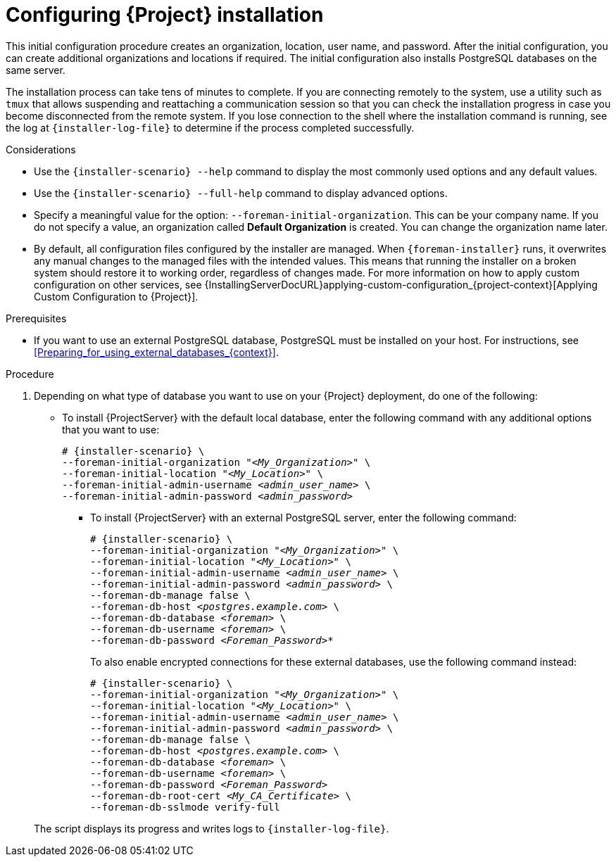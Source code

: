[id="Configuring_Installation_{context}"]
= Configuring {Project} installation

This initial configuration procedure creates an organization, location, user name, and password.
After the initial configuration, you can create additional organizations and locations if required.
The initial configuration also installs PostgreSQL databases on the same server.

The installation process can take tens of minutes to complete.
If you are connecting remotely to the system, use a utility such as `tmux` that allows suspending and reattaching a communication session so that you can check the installation progress in case you become disconnected from the remote system.
If you lose connection to the shell where the installation command is running, see the log at `{installer-log-file}` to determine if the process completed successfully.

.Considerations

* Use the `{installer-scenario} --help` command to display the most commonly used options and any default values.
* Use the `{installer-scenario} --full-help` command to display advanced options.

* Specify a meaningful value for the option: `--foreman-initial-organization`.
This can be your company name.
ifdef::katello,satellite,orcharhino[]
An internal label that matches the value is also created and cannot be changed afterwards.
If you do not specify a value, an organization called *Default Organization* with the label *Default_Organization* is created.
You can rename the organization name but not the label.
endif::[]
ifndef::katello,satellite,orcharhino[]
If you do not specify a value, an organization called *Default Organization* is created.
You can change the organization name later.
endif::[]

* By default, all configuration files configured by the installer are managed.
When `{foreman-installer}` runs, it overwrites any manual changes to the managed files with the intended values.
This means that running the installer on a broken system should restore it to working order, regardless of changes made.
For more information on how to apply custom configuration on other services, see {InstallingServerDocURL}applying-custom-configuration_{project-context}[Applying Custom Configuration to {Project}].

ifdef::foreman-el,foreman-deb[]
* By default, {ProjectServer} is installed with the Puppet agent running as a service.
If required, you can disable Puppet agent on {ProjectServer} using the `--puppet-runmode=none` option.
endif::[]

.Prerequisites

* If you want to use an external PostgreSQL database, PostgreSQL must be installed on your host. 
For instructions, see xref:Preparing_for_using_external_databases_{context}[].

.Procedure

. Depending on what type of database you want to use on your {Project} deployment, do one of the following:
+
--
* To install {ProjectServer} with the default local database, enter the following command with any additional options that you want to use:
+
[options="nowrap" subs="+quotes,attributes"]
----
# {installer-scenario} \
--foreman-initial-organization "_<My_Organization>_" \
--foreman-initial-location "_<My_Location>_" \
--foreman-initial-admin-username _<admin_user_name>_ \
--foreman-initial-admin-password _<admin_password>_
----
** To install {ProjectServer} with an external PostgreSQL server, enter the following command:
+
[options="nowrap" subs="+quotes,attributes"]
----
# {installer-scenario} \
--foreman-initial-organization "_<My_Organization>_" \
--foreman-initial-location "_<My_Location>_" \
--foreman-initial-admin-username _<admin_user_name>_ \
--foreman-initial-admin-password _<admin_password>_ \
ifdef::katello,satellite,orcharhino[]
--katello-candlepin-manage-db false \
--katello-candlepin-db-host _<postgres.example.com>_ \
--katello-candlepin-db-name _<candlepin>_ \
--katello-candlepin-db-user _<candlepin>_ \
--katello-candlepin-db-password _<Candlepin_Password>_ \
--foreman-proxy-content-pulpcore-manage-postgresql false \
--foreman-proxy-content-pulpcore-postgresql-host _<postgres.example.com>_ \
--foreman-proxy-content-pulpcore-postgresql-db-name pulpcore \
--foreman-proxy-content-pulpcore-postgresql-user pulp \
--foreman-proxy-content-pulpcore-postgresql-password _<Pulpcore_Password>_ \
endif::[]
--foreman-db-manage false \
--foreman-db-host _<postgres.example.com>_ \
--foreman-db-database _<foreman>_ \
--foreman-db-username _<foreman>_ \
--foreman-db-password _<Foreman_Password>*_
----
+
To also enable encrypted connections for these external databases, use the following command instead:
+
[options="nowrap" subs="+quotes,attributes"]
----
# {installer-scenario} \
--foreman-initial-organization "_<My_Organization>_" \
--foreman-initial-location "_<My_Location>_" \
--foreman-initial-admin-username _<admin_user_name>_ \
--foreman-initial-admin-password _<admin_password>_ \
ifdef::katello,satellite,orcharhino[]
--katello-candlepin-manage-db false \
--katello-candlepin-db-host _<postgres.example.com>_ \
--katello-candlepin-db-name _<candlepin>_ \
--katello-candlepin-db-user _<candlepin>_ \
--katello-candlepin-db-password _<Candlepin_Password>_ \
--katello-candlepin-db-ssl true \
--katello-candlepin-db-ssl-ca _<My_CA_Certificate>_ \
--katello-candlepin-db-ssl-verify true \
--foreman-proxy-content-pulpcore-manage-postgresql false \
--foreman-proxy-content-pulpcore-postgresql-host _<postgres.example.com>_ \
--foreman-proxy-content-pulpcore-postgresql-db-name pulpcore \
--foreman-proxy-content-pulpcore-postgresql-user pulp \
--foreman-proxy-content-pulpcore-postgresql-password _<Pulpcore_Password>_ \
--foreman-proxy-content-pulpcore-postgresql-ssl true \
--foreman-proxy-content-pulpcore-postgresql-ssl-root-ca _<My_CA_Certificate>_ \
endif::[]
--foreman-db-manage false \
--foreman-db-host _<postgres.example.com>_ \
--foreman-db-database _<foreman>_ \
--foreman-db-username _<foreman>_ \
--foreman-db-password _<Foreman_Password>_
--foreman-db-root-cert _<My_CA_Certificate>_ \
--foreman-db-sslmode verify-full
----
--
+
The script displays its progress and writes logs to `{installer-log-file}`.


ifdef::satellite[]
ifeval::["{mode}" == "disconnected"]
. Unmount the ISO images:
+
[options="nowrap"]
----
# umount /media/sat6
# umount /media/rhel
----
endif::[]
endif::[]
